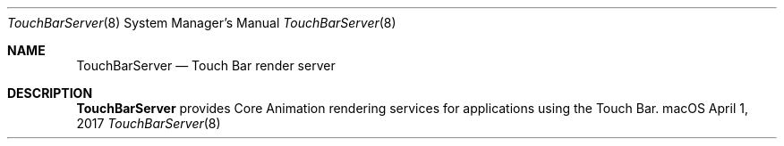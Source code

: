 .Dd April 1, 2017
.Dt TouchBarServer 8
.Os macOS
.Sh NAME
.Nm TouchBarServer
.Nd Touch Bar render server
.Sh DESCRIPTION
.Nm
provides Core Animation rendering services for applications using the Touch Bar.
